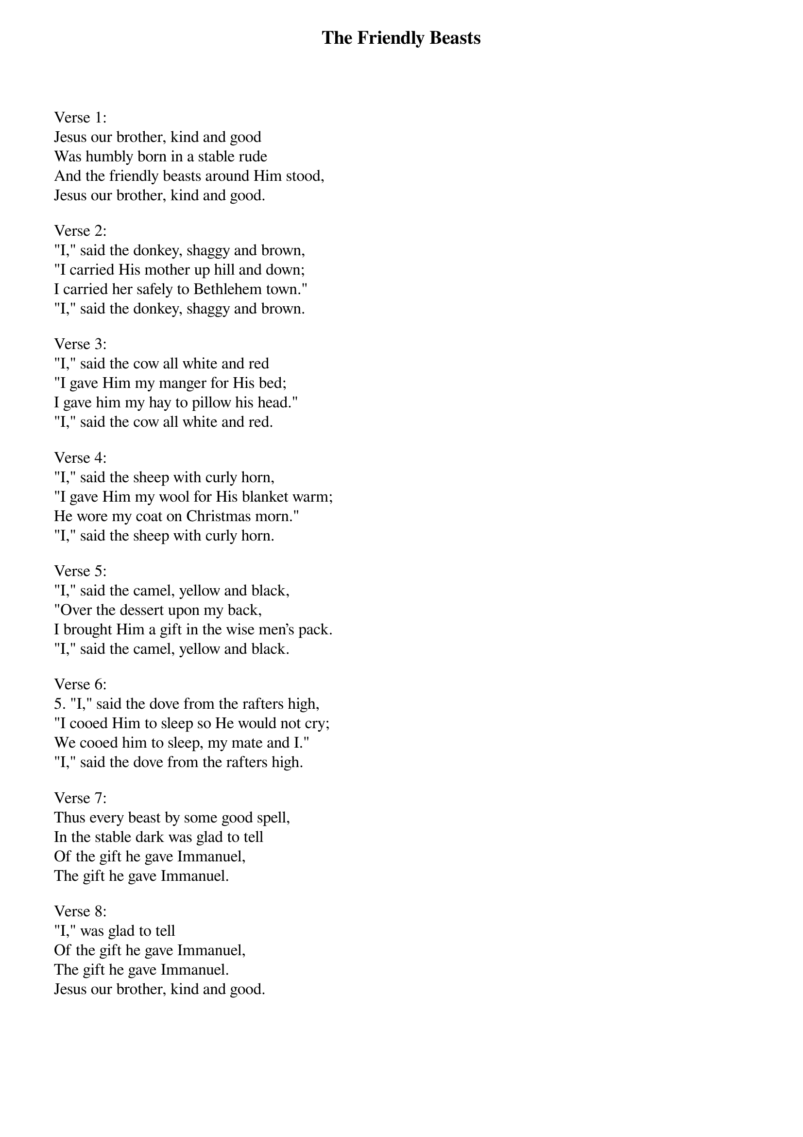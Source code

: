 {title:The Friendly Beasts}
{sorttitle: Friendly Beasts, The}
{text:Robert Davis}
{music:French 12th Century melody}
# This song is believed to be in the public domain. More information can be found at:
#   http://www.hymnsandcarolsofchristmas.com/Hymns_and_Carols/friendly_beasts.htm

Verse 1:
Jesus our brother, kind and good
Was humbly born in a stable rude
And the friendly beasts around Him stood,
Jesus our brother, kind and good.

Verse 2:
"I," said the donkey, shaggy and brown,
"I carried His mother up hill and down;
I carried her safely to Bethlehem town."
"I," said the donkey, shaggy and brown.

Verse 3:
"I," said the cow all white and red
"I gave Him my manger for His bed;
I gave him my hay to pillow his head."
"I," said the cow all white and red.

Verse 4:
"I," said the sheep with curly horn,
"I gave Him my wool for His blanket warm;
He wore my coat on Christmas morn."
"I," said the sheep with curly horn.

Verse 5:
"I," said the camel, yellow and black,
"Over the dessert upon my back,
I brought Him a gift in the wise men's pack.
"I," said the camel, yellow and black.

Verse 6:
5. "I," said the dove from the rafters high,
"I cooed Him to sleep so He would not cry;
We cooed him to sleep, my mate and I."
"I," said the dove from the rafters high.

Verse 7:
Thus every beast by some good spell,
In the stable dark was glad to tell
Of the gift he gave Immanuel,
The gift he gave Immanuel.

Verse 8:
"I," was glad to tell
Of the gift he gave Immanuel,
The gift he gave Immanuel.
Jesus our brother, kind and good.
